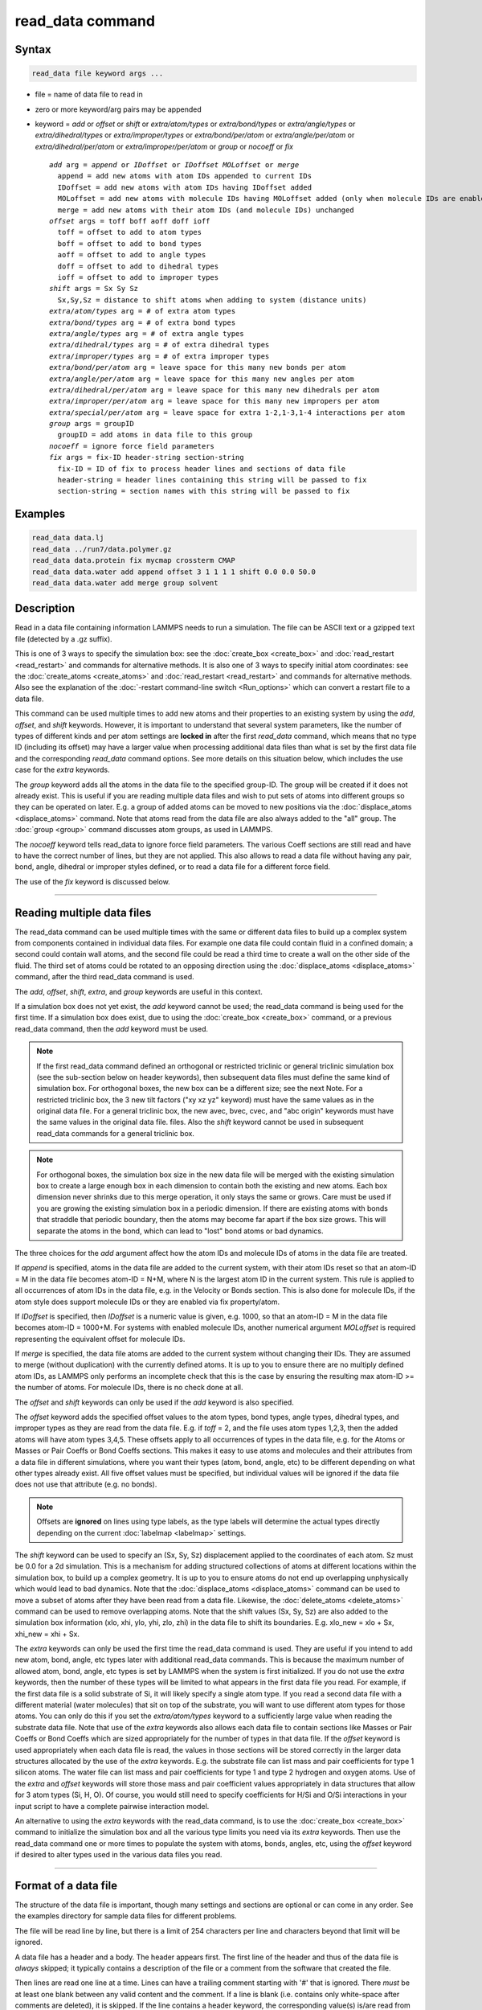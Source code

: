 .. index:: read_data

read_data command
=================

Syntax
""""""

.. code-block:: LAMMPS

   read_data file keyword args ...

* file = name of data file to read in
* zero or more keyword/arg pairs may be appended
* keyword = *add* or *offset* or *shift* or *extra/atom/types* or *extra/bond/types* or *extra/angle/types* or *extra/dihedral/types* or *extra/improper/types* or *extra/bond/per/atom* or *extra/angle/per/atom* or *extra/dihedral/per/atom* or *extra/improper/per/atom* or *group* or *nocoeff* or *fix*

  .. parsed-literal::

       *add* arg = *append* or *IDoffset* or *IDoffset MOLoffset* or *merge*
         append = add new atoms with atom IDs appended to current IDs
         IDoffset = add new atoms with atom IDs having IDoffset added
         MOLoffset = add new atoms with molecule IDs having MOLoffset added (only when molecule IDs are enabled)
         merge = add new atoms with their atom IDs (and molecule IDs) unchanged
       *offset* args = toff boff aoff doff ioff
         toff = offset to add to atom types
         boff = offset to add to bond types
         aoff = offset to add to angle types
         doff = offset to add to dihedral types
         ioff = offset to add to improper types
       *shift* args = Sx Sy Sz
         Sx,Sy,Sz = distance to shift atoms when adding to system (distance units)
       *extra/atom/types* arg = # of extra atom types
       *extra/bond/types* arg = # of extra bond types
       *extra/angle/types* arg = # of extra angle types
       *extra/dihedral/types* arg = # of extra dihedral types
       *extra/improper/types* arg = # of extra improper types
       *extra/bond/per/atom* arg = leave space for this many new bonds per atom
       *extra/angle/per/atom* arg = leave space for this many new angles per atom
       *extra/dihedral/per/atom* arg = leave space for this many new dihedrals per atom
       *extra/improper/per/atom* arg = leave space for this many new impropers per atom
       *extra/special/per/atom* arg = leave space for extra 1-2,1-3,1-4 interactions per atom
       *group* args = groupID
         groupID = add atoms in data file to this group
       *nocoeff* = ignore force field parameters
       *fix* args = fix-ID header-string section-string
         fix-ID = ID of fix to process header lines and sections of data file
         header-string = header lines containing this string will be passed to fix
         section-string = section names with this string will be passed to fix

Examples
""""""""

.. code-block:: LAMMPS

   read_data data.lj
   read_data ../run7/data.polymer.gz
   read_data data.protein fix mycmap crossterm CMAP
   read_data data.water add append offset 3 1 1 1 1 shift 0.0 0.0 50.0
   read_data data.water add merge group solvent

Description
"""""""""""

Read in a data file containing information LAMMPS needs to run a
simulation.  The file can be ASCII text or a gzipped text file
(detected by a .gz suffix).

This is one of 3 ways to specify the simulation box: see the
:doc:`create_box <create_box>` and :doc:`read_restart <read_restart>`
and commands for alternative methods.  It is also one of 3 ways to
specify initial atom coordinates: see the :doc:`create_atoms
<create_atoms>` and :doc:`read_restart <read_restart>` and commands
for alternative methods.  Also see the explanation of the
:doc:`-restart command-line switch <Run_options>` which can convert a
restart file to a data file.

This command can be used multiple times to add new atoms and their
properties to an existing system by using the *add*, *offset*, and
*shift* keywords.  However, it is important to understand that several
system parameters, like the number of types of different kinds and per
atom settings are **locked in** after the first *read_data* command,
which means that no type ID (including its offset) may have a larger
value when processing additional data files than what is set by the
first data file and the corresponding *read_data* command options.  See
more details on this situation below, which includes the use case for
the *extra* keywords.

The *group* keyword adds all the atoms in the data file to the
specified group-ID.  The group will be created if it does not already
exist.  This is useful if you are reading multiple data files and wish
to put sets of atoms into different groups so they can be operated on
later.  E.g. a group of added atoms can be moved to new positions via
the :doc:`displace_atoms <displace_atoms>` command.  Note that atoms
read from the data file are also always added to the "all" group.  The
:doc:`group <group>` command discusses atom groups, as used in LAMMPS.

The *nocoeff* keyword tells read_data to ignore force field parameters.
The various Coeff sections are still read and have to have the correct
number of lines, but they are not applied. This also allows to read a
data file without having any pair, bond, angle, dihedral or improper
styles defined, or to read a data file for a different force field.

The use of the *fix* keyword is discussed below.

----------

Reading multiple data files
"""""""""""""""""""""""""""

The read_data command can be used multiple times with the same or
different data files to build up a complex system from components
contained in individual data files.  For example one data file could
contain fluid in a confined domain; a second could contain wall atoms,
and the second file could be read a third time to create a wall on the
other side of the fluid.  The third set of atoms could be rotated to
an opposing direction using the :doc:`displace_atoms <displace_atoms>`
command, after the third read_data command is used.

The *add*, *offset*, *shift*, *extra*, and *group* keywords are
useful in this context.

If a simulation box does not yet exist, the *add* keyword cannot be
used; the read_data command is being used for the first time.  If a
simulation box does exist, due to using the :doc:`create_box
<create_box>` command, or a previous read_data command, then the *add*
keyword must be used.

.. note::

   If the first read_data command defined an orthogonal or restricted
   triclinic or general triclinic simulation box (see the sub-section
   below on header keywords), then subsequent data files must define
   the same kind of simulation box.  For orthogonal boxes, the new box
   can be a different size; see the next Note.  For a restricted
   triclinic box, the 3 new tilt factors ("xy xz yz" keyword) must
   have the same values as in the original data file.  For a general
   triclinic box, the new avec, bvec, cvec, and "abc origin" keywords
   must have the same values in the original data file.  files.  Also
   the *shift* keyword cannot be used in subsequent read_data commands
   for a general triclinic box.

.. note::

   For orthogonal boxes, the simulation box size in the new data file
   will be merged with the existing simulation box to create a large
   enough box in each dimension to contain both the existing and new
   atoms.  Each box dimension never shrinks due to this merge
   operation, it only stays the same or grows.  Care must be used if
   you are growing the existing simulation box in a periodic
   dimension.  If there are existing atoms with bonds that straddle
   that periodic boundary, then the atoms may become far apart if the
   box size grows.  This will separate the atoms in the bond, which
   can lead to "lost" bond atoms or bad dynamics.

   
The three choices for the *add* argument affect how the atom IDs and
molecule IDs of atoms in the data file are treated.

If *append* is specified, atoms in the data file are added to the
current system, with their atom IDs reset so that an atom-ID = M in
the data file becomes atom-ID = N+M, where N is the largest atom ID in
the current system.  This rule is applied to all occurrences of atom
IDs in the data file, e.g. in the Velocity or Bonds section. This is
also done for molecule IDs, if the atom style does support molecule
IDs or they are enabled via fix property/atom.

If *IDoffset* is specified, then *IDoffset* is a numeric value is
given, e.g. 1000, so that an atom-ID = M in the data file becomes
atom-ID = 1000+M. For systems with enabled molecule IDs, another
numerical argument *MOLoffset* is required representing the equivalent
offset for molecule IDs.

If *merge* is specified, the data file atoms are added to the current
system without changing their IDs.  They are assumed to merge (without
duplication) with the currently defined atoms.  It is up to you to
ensure there are no multiply defined atom IDs, as LAMMPS only performs
an incomplete check that this is the case by ensuring the resulting
max atom-ID >= the number of atoms. For molecule IDs, there is no
check done at all.

The *offset* and *shift* keywords can only be used if the *add*
keyword is also specified.

The *offset* keyword adds the specified offset values to the atom
types, bond types, angle types, dihedral types, and improper types as
they are read from the data file.  E.g. if *toff* = 2, and the file
uses atom types 1,2,3, then the added atoms will have atom types
3,4,5.  These offsets apply to all occurrences of types in the data
file, e.g. for the Atoms or Masses or Pair Coeffs or Bond Coeffs
sections.  This makes it easy to use atoms and molecules and their
attributes from a data file in different simulations, where you want
their types (atom, bond, angle, etc) to be different depending on what
other types already exist.  All five offset values must be specified,
but individual values will be ignored if the data file does not use
that attribute (e.g. no bonds).

.. note::

   Offsets are **ignored** on lines using type labels, as the type
   labels will determine the actual types directly depending on the
   current :doc:`labelmap <labelmap>` settings.

The *shift* keyword can be used to specify an (Sx, Sy, Sz)
displacement applied to the coordinates of each atom.  Sz must be 0.0
for a 2d simulation.  This is a mechanism for adding structured
collections of atoms at different locations within the simulation box,
to build up a complex geometry.  It is up to you to ensure atoms do
not end up overlapping unphysically which would lead to bad dynamics.
Note that the :doc:`displace_atoms <displace_atoms>` command can be used
to move a subset of atoms after they have been read from a data file.
Likewise, the :doc:`delete_atoms <delete_atoms>` command can be used to
remove overlapping atoms.  Note that the shift values (Sx, Sy, Sz) are
also added to the simulation box information (xlo, xhi, ylo, yhi, zlo,
zhi) in the data file to shift its boundaries.  E.g. xlo_new = xlo +
Sx, xhi_new = xhi + Sx.

The *extra* keywords can only be used the first time the read_data
command is used.  They are useful if you intend to add new atom, bond,
angle, etc types later with additional read_data commands.  This is
because the maximum number of allowed atom, bond, angle, etc types is
set by LAMMPS when the system is first initialized.  If you do not use
the *extra* keywords, then the number of these types will be limited
to what appears in the first data file you read.  For example, if the
first data file is a solid substrate of Si, it will likely specify a
single atom type.  If you read a second data file with a different
material (water molecules) that sit on top of the substrate, you will
want to use different atom types for those atoms.  You can only do
this if you set the *extra/atom/types* keyword to a sufficiently large
value when reading the substrate data file.  Note that use of the
*extra* keywords also allows each data file to contain sections like
Masses or Pair Coeffs or Bond Coeffs which are sized appropriately for
the number of types in that data file.  If the *offset* keyword is
used appropriately when each data file is read, the values in those
sections will be stored correctly in the larger data structures
allocated by the use of the *extra* keywords.  E.g. the substrate file
can list mass and pair coefficients for type 1 silicon atoms.  The
water file can list mass and pair coefficients for type 1 and type 2
hydrogen and oxygen atoms.  Use of the *extra* and *offset* keywords
will store those mass and pair coefficient values appropriately in
data structures that allow for 3 atom types (Si, H, O).  Of course,
you would still need to specify coefficients for H/Si and O/Si
interactions in your input script to have a complete pairwise
interaction model.

An alternative to using the *extra* keywords with the read_data
command, is to use the :doc:`create_box <create_box>` command to
initialize the simulation box and all the various type limits you need
via its *extra* keywords.  Then use the read_data command one or more
times to populate the system with atoms, bonds, angles, etc, using the
*offset* keyword if desired to alter types used in the various data
files you read.

----------

Format of a data file
"""""""""""""""""""""

The structure of the data file is important, though many settings and
sections are optional or can come in any order.  See the examples
directory for sample data files for different problems.

The file will be read line by line, but there is a limit of 254
characters per line and characters beyond that limit will be ignored.

A data file has a header and a body.  The header appears first.  The
first line of the header and thus of the data file is *always* skipped;
it typically contains a description of the file or a comment from the
software that created the file.

Then lines are read one line at a time.  Lines can have a trailing
comment starting with '#' that is ignored.  There *must* be at least one
blank between any valid content and the comment. If a line is blank
(i.e. contains only white-space after comments are deleted), it is
skipped.  If the line contains a header keyword, the corresponding
value(s) is/are read from the line.  A line that is *not* blank and does
*not* contain a header keyword begins the body of the file.

The body of the file contains zero or more sections.  The first line of
a section has only a keyword.  This line can have a trailing comment
starting with '#' that is either ignored or can be used to check for a
style match, as described below.  There must be a blank between the
keyword and any comment. The *next* line is *always* skipped.  The
remaining lines of the section contain values.  The number of lines
depends on the section keyword as described below.  Zero or more blank
lines can be used *between* sections.  Sections can appear in any order,
with a few exceptions as noted below.

The keyword *fix* can be used one or more times.  Each usage specifies
a fix that will be used to process a specific portion of the data
file.  Any header line containing *header-string* and any section that
is an exact match to *section-string* will be passed to the specified
fix.  See the :doc:`fix property/atom <fix_property_atom>` command for
an example of a fix that operates in this manner.  The doc page for
the fix defines the syntax of the header line(s) and section that it
reads from the data file.  Note that the *header-string* can be
specified as NULL, in which case no header lines are passed to the
fix.  This means the fix can infer the length of its Section from
standard header settings, such as the number of atoms.  Also the
*section-string* may be specified as NULL, and in that case the fix
ID is used as section name.

The formatting of individual lines in the data file (indentation,
spacing between words and numbers) is not important except that header
and section keywords (e.g. atoms, xlo xhi, Masses, Bond Coeffs) must
be capitalized as shown and cannot have extra white-space between
their words - e.g. two spaces or a tab between the 2 words in "xlo
xhi" or the 2 words in "Bond Coeffs", is not valid.

----------

Format of the header of a data file
"""""""""""""""""""""""""""""""""""

These are the recognized header keywords.  Header lines can come in
any order.  Each keyword takes a single value unless noted in this
list.  The value(s) are read from the beginning of the line.
Thus the keyword *atoms* should be in a line like "1000 atoms"; the
keyword *ylo yhi* should be in a line like "-10.0 10.0 ylo yhi"; the
keyword *xy xz yz* should be in a line like "0.0 5.0 6.0 xy xz yz".

All these settings have a default value of 0, except for the
simulation box size settings; their defaults are explained below.  A
keyword line need only appear if its value is different than the
default.

* *atoms* = # of atoms in system
* *bonds* = # of bonds in system
* *angles* = # of angles in system
* *dihedrals* = # of dihedrals in system
* *impropers* = # of impropers in system
* *atom types* = # of atom types in system
* *bond types* = # of bond types in system
* *angle types* = # of angle types in system
* *dihedral types* = # of dihedral types in system
* *improper types* = # of improper types in system
* *extra bond per atom* = leave space for this many new bonds per atom (deprecated, use extra/bond/per/atom keyword)
* *extra angle per atom* = leave space for this many new angles per atom (deprecated, use extra/angle/per/atom keyword)
* *extra dihedral per atom* = leave space for this many new dihedrals per atom (deprecated, use extra/dihedral/per/atom keyword)
* *extra improper per atom* = leave space for this many new impropers per atom (deprecated, use extra/improper/per/atom keyword)
* *extra special per atom* = leave space for this many new special bonds per atom (deprecated, use extra/special/per/atom keyword)
* *ellipsoids* = # of ellipsoids in system
* *lines* = # of line segments in system
* *triangles* = # of triangles in system
* *bodies* = # of bodies in system
* *xlo xhi* = simulation box boundaries in x dimension (2 values)
* *ylo yhi* = simulation box boundaries in y dimension (2 values)
* *zlo zhi* = simulation box boundaries in z dimension (2 values)
* *xy xz yz* = simulation box tilt factors for triclinic system (3 values)
* *avec* = first edge vector of a general triclinic simulation box (3 values)
* *bvec* = second edge vector of a general triclinic simulation box (3 values)
* *cvec* = third edge vector of a general triclinic simulation box (3 values)
* *abc origin* = origin of a general triclinic simulation box (3 values)

----------

Header specification of the simulation box size and shape
"""""""""""""""""""""""""""""""""""""""""""""""""""""""""

The last 8 keywords in the list of header keywords are for simulation
boxes of 3 kinds which LAMMPS supports:

* orthogonal box = faces are perpendicular to the xyz coordinate axes
* restricted triclinic box = a parallelepiped defined by 3 edge vectors oriented in a constrained manner
* general triclinic box = a parallelepiped defined by 3 arbitrary edge vectors

For restricted and general triclinic boxes, see the
:doc:`Howto_triclinic <Howto_triclinic>` doc page for a fuller
description than is given here.

The units of the values for all 8 keywords in in distance units; see
the :doc:`units <units>` command for details.

For all 3 kinds of simulation boxes, the system may be periodic or
non-periodic in any dimension; see the :doc:`boundary <boundary>`
command for details.

When the simulation box is created by the read_data command, it is
also partitioned into a regular 3d grid of subdomains, one per
processor, based on the number of processors being used and the
settings of the :doc:`processors <processors>` command.  For each kind
of simulation box the subdomains have the same shape as the simulation
box, i.e. smaller orthogonal bricks for orthogonal boxes, smaller
parallelepipeds for triclinic boxes.  The partitioning can later be
changed by the :doc:`balance <balance>` or :doc:`fix balance
<fix_balance>` commands.

For an orthogonal box, only the *xlo xhi*, *ylo yhi*, *zlo zhi*
keywords are used.  They define the extent of the simulation box in
each dimension.  The origin (lower left corner) of the orthogonal box
is at (xlo,ylo,zlo).  The default values for these 3 keywords are -0.5
and 0.5 for each lo/hi pair.  For a 2d simulation, the zlo and zhi
values must straddle zero.  The default zlo/zhi values do this, so
that keyword is not needed in 2d.

For a restricted triclinic box, the *xy xz yz* keyword is used in
addition to the *xlo xhi*, *ylo yhi*, *zlo zhi* keywords.  The three
*xy,xz,yz* values can be 0.0 or positive or negative, and are called
"tilt factors" because they are the amount of displacement applied to
edges of faces of an orthogonal box to transform it into a restricted
triclinic parallelepiped.

The :doc:`Howto_triclinic <Howto_triclinic>` doc page discusses the
tilt factors in detail and explains that the resulting edge vectors of
a restricted triclinic box are:

* **A** = (xhi-xlo,0,0)
* **B** = (xy,yhi-ylo,0)
* **C** = (xz,yz,zhi-zlo)

This restricted form of edge vectors requires that **A** be in the
direction of the x-axis, **B** be in the xy plane with its y-component
in the +y direction, and **C** have its z-component in the +z
direction.  The origin (lower left corner) of the restricted triclinic
box is at (xlo,ylo,zlo).

For a 2d simulation, the zlo and zhi values must straddle zero.  The
default zlo/zhi values do this, so that keyword is not needed in 2d.
The xz and yz values must also be zero in 2d.  The shape of the 2d
restricted triclinic simulation box is effectively a parallelogram.

.. note::

   When a restricted triclinic box is used, the simulation domain
   should normally be periodic in any dimensions that tilt is applied
   to, which is given by the second dimension of the tilt factor
   (e.g. y for xy tilt).  This is so that pairs of atoms interacting
   across that boundary will have one of them shifted by the tilt
   factor.  Periodicity is set by the :doc:`boundary <boundary>`
   command which also describes the shifting by the tilt factor.  For
   example, if the xy tilt factor is non-zero, then the y dimension
   should be periodic.  Similarly, the z dimension should be periodic
   if xz or yz is non-zero.  LAMMPS does not require this periodicity,
   but you may lose atoms if this is not the case.

.. note::

   Normally, the specified tilt factors (xy,xz,yz) should not skew the
   simulation box by more than half the distance of the corresponding
   parallel box length for computational efficiency.  For example, if
   :math:`x_\text{lo} = 2` and :math:`x_\text{hi} = 12`, then the
   :math:`x` box length is 10 and the :math:`xy` tilt factor should be
   between :math:`-5` and :math:`5`.  LAMMPS will issue a warning if
   this is not the case.  See the last sub-section of the
   :doc:`Howto_triclinic <Howto_triclinic>` doc page for more details.

.. note::

   If a simulation box is initially orthogonal, but will tilt during a
   simulation, e.g. via the :doc:`fix deform <fix_deform>` command,
   then the box should be defined as restricted triclinic with all 3
   tilt factors = 0.0.  Alternatively, the :doc:`change box
   <change_box>` command can be used to convert an orthogonal box to a
   restricted triclinic box.

For a general triclinic box, the *avec*, *bvec*, *cvec*, and *abc
origin* keywords are used.  The *xlo xhi*, *ylo yhi*, *zlo zhi*, and
*xy xz yz* keywords are not used.  The first 3 keywords define the 3
edge vectors **A**, **B**, **C** of a general triclinic box.  They can
be arbitrary vectors so long as they are distinct, non-zero, and not
co-planar.  They must also define a right-handed system such that
(**A** x **B**) points in the direction of **C**.  Note that a
left-handed system can be converted to a right-handed system by simply
swapping the order of any pair of the **A**, **B**, **C** vectors.
The origin of the box (origin of the 3 edge vectors) is set by the
*abc origin* keyword.

The default values for these 4 keywords are as follows:

* avec = (1,0,0)
* bvec = (0,1,0)
* cvec = (0,0,1)
* abc origin = (0,0,0) for 3d, (0,0,-0.5) for 2d

For 2d simulations, *cvec* = (0,0,1) is required, and the 3rd value of
*abc origin* must be -0.5.  These are the default values, so the
*cvec* keyword is not needed in 2d.

.. note::

   LAMMPS allows specification of general triclinic simulation boxes
   as a convenience for users who may be converting data from
   solid-state crystallograhic representations or from DFT codes for
   input to LAMMPS.  However, as explained on the
   :doc:`Howto_triclinic <Howto_triclinic>` doc page, internally,
   LAMMPS only uses restricted triclinic simulation boxes.  This means
   the box and per-atom information (e.g. coordinates, velocities) in
   the data file are converted (rotated) from general to restricted
   triclinic form when the file is read.  Other sections of the data
   file must also list their per-atom data appropriately if vector
   quantities are specified. This requirement is explained below for
   the relevant sections.  The :doc:`Howto_triclinic
   <Howto_triclinic>` doc page also discusses other LAMMPS commands
   which can input/output general triclinic representations of the
   simulation box and per-atom data.

The following explanations apply to all 3 kinds of simulation boxes:
orthogonal, restricted triclinic, and general triclinic.

If the system is periodic (in a dimension), then atom coordinates can
be outside the bounds (in that dimension); they will be remapped (in a
periodic sense) back inside the box.  For triclinic boxes, periodicity
in x,y,z refers to the faces of the parallelepided defined by the
**A**,**B**,**C** edge vectors of the simuation box.  See the
:doc:`boundary <boundary>` command doc page for a fuller discussion.
     
Note that if the *add* option is being used to add atoms to a
simulation box that already exists, this periodic remapping will be
performed using simulation box bounds that are the union of the
existing box and the box boundaries in the new data file.

If the system is non-periodic (in a dimension), then an image flag for
that direction has no meaning, since there cannot be periodic images
without periodicity and the data file is therefore - technically speaking
- invalid.  This situation would happen when a data file was written
with periodic boundaries and then read back for non-periodic boundaries.
Accepting a non-zero image flag can lead to unexpected results for any
operations and computations in LAMMPS that internally use unwrapped
coordinates (for example computing the center of mass of a group of
atoms). Thus all non-zero image flags for non-periodic dimensions will
be be reset to zero on reading the data file and LAMMPS will print a
warning message, if that happens.  This is equivalent to wrapping atoms
individually back into the principal unit cell in that direction.  This
operation is equivalent to the behavior of the :doc:`change_box command
<change_box>` when used to change periodicity.

If those atoms with non-zero image flags are involved in bonded
interactions, this reset can lead to undesired changes, when the image
flag values differ between the atoms, i.e. the bonded interaction
straddles domain boundaries.  For example a bond can become stretched
across the unit cell if one of its atoms is wrapped to one side of the
cell and the second atom to the other. In those cases the data file
needs to be pre-processed externally to become valid again.  This can be
done by first unwrapping coordinates and then wrapping entire molecules
instead of individual atoms back into the principal simulation cell and
finally expanding the cell dimensions in the non-periodic direction as
needed, so that the image flag would be zero.

.. note::

   If the system is non-periodic (in a dimension), then all atoms in
   the data file must have coordinates (in that dimension) that are
   "greater than or equal to" the lo value and "less than or equal to"
   the hi value.  If the non-periodic dimension is of style "fixed"
   (see the :doc:`boundary <boundary>` command), then the atom coords
   must be strictly "less than" the hi value, due to the way LAMMPS
   assign atoms to processors.  Note that you should not make the
   lo/hi values radically smaller/larger than the extent of the atoms.
   For example, if atoms extend from 0 to 50, you should not specify
   the box bounds as -10000 and 10000 unless you also use the
   :doc:`processors command <processors>`.  This is because LAMMPS
   uses the specified box size to layout the 3d grid of processors.  A
   huge (mostly empty) box will be sub-optimal for performance when
   using "fixed" boundary conditions (see the :doc:`boundary
   <boundary>` command).  When using "shrink-wrap" boundary conditions
   (see the :doc:`boundary <boundary>` command), a huge (mostly empty)
   box may cause a parallel simulation to lose atoms when LAMMPS
   shrink-wraps the box around the atoms.  The read_data command will
   generate an error in this case.

----------

Meaning of other header keywords
""""""""""""""""""""""""""""""""

The "extra bond per atom" setting (angle, dihedral, improper) is only
needed if new bonds (angles, dihedrals, impropers) will be added to
the system when a simulation runs, e.g. by using the :doc:`fix
bond/create <fix_bond_create>` command. Using this header flag is
deprecated; please use the *extra/bond/per/atom* keyword (and
correspondingly for angles, dihedrals and impropers) in the read_data
command instead. Either will pre-allocate space in LAMMPS data
structures for storing the new bonds (angles, dihedrals, impropers).

The "extra special per atom" setting is typically only needed if new
bonds/angles/etc will be added to the system, e.g. by using the
:doc:`fix bond/create <fix_bond_create>` command.  Or if entire new
molecules will be added to the system, e.g. by using the :doc:`fix
deposit <fix_deposit>` or :doc:`fix pour <fix_pour>` commands, which
will have more special 1-2,1-3,1-4 neighbors than any other molecules
defined in the data file.  Using this header flag is deprecated;
please use the *extra/special/per/atom* keyword instead.  Using this
setting will pre-allocate space in the LAMMPS data structures for
storing these neighbors.  See the :doc:`special_bonds <special_bonds>`
and :doc:`molecule <molecule>` doc pages for more discussion of
1-2,1-3,1-4 neighbors.

.. note::

   All of the "extra" settings are only applied in the first data file
   read and when no simulation box has yet been created; as soon as
   the simulation box is created (and read_data implies that), these
   settings are *locked* and cannot be changed anymore. Please see the
   description of the *add* keyword above for reading multiple data
   files.  If they appear in later data files, they are ignored.

The "ellipsoids" and "lines" and "triangles" and "bodies" settings are
only used with :doc:`atom_style ellipsoid or line or tri or body
<atom_style>` and specify how many of the atoms are finite-size
ellipsoids or lines or triangles or bodies; the remainder are point
particles.  See the discussion of ellipsoidflag and the *Ellipsoids*
section below.  See the discussion of lineflag and the *Lines* section
below.  See the discussion of triangleflag and the *Triangles* section
below.  See the discussion of bodyflag and the *Bodies* section below.

.. note::

   For :doc:`atom_style template <atom_style>`, the molecular topology
   (bonds,angles,etc) is contained in the molecule templates read-in
   by the :doc:`molecule <molecule>` command.  This means you cannot
   set the *bonds*, *angles*, etc header keywords in the data file,
   nor can you define *Bonds*, *Angles*, etc sections as discussed
   below.  You can set the *bond types*, *angle types*, etc header
   keywords, though it is not necessary.  If specified, they must
   match the maximum values defined in any of the template molecules.

----------

Format of the body of a data file
"""""""""""""""""""""""""""""""""

These are the section keywords for the body of the file.

* *Atoms, Velocities, Masses, Ellipsoids, Lines, Triangles, Bodies* = atom-property sections
* *Bonds, Angles, Dihedrals, Impropers* = molecular topology sections
* *Atom Type Labels, Bond Type Labels, Angle Type Labels, Dihedral Type Labels, Improper Type Labels* = type label maps
* *Pair Coeffs, PairIJ Coeffs, Bond Coeffs, Angle Coeffs, Dihedral Coeffs,    Improper Coeffs* = force field sections
* *BondBond Coeffs, BondAngle Coeffs, MiddleBondTorsion Coeffs,    EndBondTorsion Coeffs, AngleTorsion Coeffs, AngleAngleTorsion Coeffs,    BondBond13 Coeffs, AngleAngle Coeffs* = class 2 force field sections

These keywords will check an appended comment for a match with the
currently defined style:

* *Atoms, Pair Coeffs, PairIJ Coeffs, Bond Coeffs, Angle Coeffs, Dihedral Coeffs, Improper Coeffs*

For example, these lines:

.. parsed-literal::

   Atoms # sphere
   Pair Coeffs # lj/cut

will check if the currently-defined :doc:`atom_style <atom_style>` is
*sphere*, and the current :doc:`pair_style <pair_style>` is *lj/cut*\ .
If not, LAMMPS will issue a warning to indicate that the data file
section likely does not contain the correct number or type of
parameters expected for the currently-defined style.

Each section is listed below in alphabetic order.  The format of each
section is described including the number of lines it must contain and
rules (if any) for where it can appear in the data file.

Any individual line in the various sections can have a trailing
comment starting with "#" for annotation purposes. There must be at least
one blank between valid content and the comment. E.g. in the
Atoms section:

.. parsed-literal::

   10 1 17 -1.0 10.0 5.0 6.0   # salt ion

----------

*Angle Coeffs* section:

* one line per angle type
* line syntax: ID coeffs

  .. parsed-literal::

       ID = angle type (1-N)
       coeffs = list of coeffs

* example:

  .. parsed-literal::

       6 70 108.5 0 0

The number and meaning of the coefficients are specific to the defined
angle style.  See the :doc:`angle_style <angle_style>` and
:doc:`angle_coeff <angle_coeff>` commands for details.  Coefficients can
also be set via the :doc:`angle_coeff <angle_coeff>` command in the
input script.

----------

*Angle Type Labels* section:

* one line per angle type
* line syntax: ID label

  .. parsed-literal::

       ID = angle type (1-N)
       label = alphanumeric type label

Define alphanumeric type labels for each numeric angle type.  These
can be used in the Angles section in place of a numeric type, but only
if the this section appears before the Angles section.

See the :doc:`Howto type labels <Howto_type_labels>` doc page for the
allowed syntax of type labels and a general discussion of how type
labels can be used.

----------

*AngleAngle Coeffs* section:

* one line per improper type
* line syntax: ID coeffs

  .. parsed-literal::

       ID = improper type (1-N)
       coeffs = list of coeffs (see :doc:`improper_coeff <improper_coeff>`)

----------

*AngleAngleTorsion Coeffs* section:

* one line per dihedral type
* line syntax: ID coeffs

  .. parsed-literal::

       ID = dihedral type (1-N)
       coeffs = list of coeffs (see :doc:`dihedral_coeff <dihedral_coeff>`)

----------

*Angles* section:

* one line per angle
* line syntax: ID type atom1 atom2 atom3

  .. parsed-literal::

       ID = number of angle (1-Nangles)
       type = angle type (1-Nangletype, or type label)
       atom1,atom2,atom3 = IDs of 1st,2nd,3rd atom in angle

example:

  .. parsed-literal::

       2 2 17 29 430

The 3 atoms are ordered linearly within the angle.  Thus the central
atom (around which the angle is computed) is the atom2 in the list.
E.g. H,O,H for a water molecule.  The *Angles* section must appear
after the *Atoms* section.

All values in this section must be integers (1, not 1.0).  However,
the type can be a numeric value or an alphanumeric label.  The latter
is only allowed if the type label has been defined by the
:doc:`labelmap <labelmap>` command or an Angle Type Labels section
earlier in the data file.  See the :doc:`Howto type labels
<Howto_type_labels>` doc page for the allowed syntax of type labels
and a general discussion of how type labels can be used.

----------

*AngleTorsion Coeffs* section:

* one line per dihedral type
* line syntax: ID coeffs

  .. parsed-literal::

       ID = dihedral type (1-N)
       coeffs = list of coeffs (see :doc:`dihedral_coeff <dihedral_coeff>`)

----------

*Atom Type Labels* section:

* one line per atom type
* line syntax: ID label

  .. parsed-literal::

       ID = numeric atom type (1-N)
       label = alphanumeric type label

Define alphanumeric type labels for each numeric atom type.  These
can be used in the Atoms section in place of a numeric type, but only
if the Atom Type Labels section appears before the Atoms section.

See the :doc:`Howto type labels <Howto_type_labels>` doc page for the
allowed syntax of type labels and a general discussion of how type
labels can be used.

----------

*Atoms* section:

* one line per atom
* line syntax: depends on atom style

An *Atoms* section must appear in the data file if natoms > 0 in the
header section.  The atoms can be listed in any order.  These are the
line formats for each :doc:`atom style <atom_style>` in LAMMPS.  As
discussed below, each line can optionally have 3 flags (nx,ny,nz)
appended to it, which indicate which image of a periodic simulation
box the atom is in.  These may be important to include for some kinds
of analysis.

.. note::

   For orthogonal and restricted and general triclinic simulation
   boxes, the atom coordinates (x,y,z) listed in this section should
   be inside the corresponding simulation box.  For restricted
   triclinic boxes that means the parallelepiped defined by the *xlo
   xhi*, *ylo yhi*, *zlo zhi*, and *xy xz yz*, keywords.  For general
   triclinic boxes that means the parallelepiped defined by the 3 edge
   vectors and origin specified by the *avec*, *bvec*, *cvec*, and
   *abc origin* header keywords.  See the discussion in the header
   section above about how atom coordinates outside the simulation box
   are (or are not) remapped to be inside the box.

.. list-table::

   * - angle
     - atom-ID molecule-ID atom-type x y z
   * - atomic
     - atom-ID atom-type x y z
   * - body
     - atom-ID atom-type bodyflag mass x y z
   * - bond
     - atom-ID molecule-ID atom-type x y z
   * - bpm/sphere
     - atom-ID molecule-ID atom-type diameter density x y z
   * - charge
     - atom-ID atom-type q x y z
   * - dielectric
     - atom-ID atom-type q x y z normx normy normz area ed em epsilon curvature
   * - dipole
     - atom-ID atom-type q x y z mux muy muz
   * - dpd
     - atom-ID atom-type theta x y z
   * - edpd
     - atom-ID atom-type edpd_temp edpd_cv x y z
   * - electron
     - atom-ID atom-type q espin eradius x y z
   * - ellipsoid
     - atom-ID atom-type ellipsoidflag density x y z
   * - full
     - atom-ID molecule-ID atom-type q x y z
   * - line
     - atom-ID molecule-ID atom-type lineflag density x y z
   * - mdpd
     - atom-ID atom-type rho x y z
   * - molecular
     - atom-ID molecule-ID atom-type x y z
   * - peri
     - atom-ID atom-type volume density x y z
   * - smd
     - atom-ID atom-type molecule volume mass kradius cradius x0 y0 z0 x y z
   * - sph
     - atom-ID atom-type rho esph cv x y z
   * - sphere
     - atom-ID atom-type diameter density x y z
   * - spin
     - atom-ID atom-type x y z spx spy spz sp
   * - tdpd
     - atom-ID atom-type x y z cc1 cc2 ... ccNspecies
   * - template
     - atom-ID atom-type molecule-ID template-index template-atom x y z
   * - tri
     - atom-ID molecule-ID atom-type triangleflag density x y z
   * - wavepacket
     - atom-ID atom-type charge espin eradius etag cs_re cs_im x y z
   * - hybrid
     - atom-ID atom-type x y z sub-style1 sub-style2 ...

The per-atom values have these meanings and units, listed alphabetically:

* atom-ID = integer ID of atom
* atom-type = type of atom (1-Ntype, or type label)
* bodyflag = 1 for body particles, 0 for point particles
* ccN = chemical concentration for tDPD particles for each species (mole/volume units)
* cradius = contact radius for SMD particles (distance units)
* cs_re,cs_im = real/imaginary parts of wave packet coefficients
* cv = heat capacity (need units) for SPH particles
* density = density of particle (mass/distance\^3 or mass/distance\^2 or mass/distance units, depending on dimensionality of particle)
* diameter = diameter of spherical atom (distance units)
* edpd_temp = temperature for eDPD particles (temperature units)
* edpd_cv = volumetric heat capacity for eDPD particles (energy/temperature/volume units)
* ellipsoidflag = 1 for ellipsoidal particles, 0 for point particles
* eradius = electron radius (or fixed-core radius)
* esph = energy (need units) for SPH particles
* espin = electron spin (+1/-1), 0 = nuclei, 2 = fixed-core, 3 = pseudo-cores (i.e. ECP)
* etag = integer ID of electron that each wave packet belongs to
* kradius = kernel radius for SMD particles (distance units)
* lineflag = 1 for line segment particles, 0 for point or spherical particles
* mass = mass of particle (mass units)
* molecule-ID = integer ID of molecule the atom belongs to
* mux,muy,muz = components of dipole moment of atom (dipole units) (see general triclinic note below)
* normx,normy,normz = components of dielectric dipole moment of atom (dipole
  units) (see general triclinic note below)
* q = charge on atom (charge units)
* rho = density (need units) for SPH particles
* sp = magnitude of magnetic spin of atom (Bohr magnetons)
* spx,spy,spz = components of magnetic spin of atom (unit vector) (see general triclinic note below)
* template-atom = which atom within a template molecule the atom is
* template-index = which molecule within the molecule template the atom is part of
* theta = internal temperature of a DPD particle
* triangleflag = 1 for triangular particles, 0 for point or spherical particles
* volume = volume of Peridynamic particle (distance\^3 units)
* x,y,z = coordinates of atom (distance units)
* x0,y0,z0 = original (strain-free) coordinates of atom (distance
  units) (see general triclinic note below)

The units for these quantities depend on the unit style; see the
:doc:`units <units>` command for details.

For 2d simulations, the atom coordinate z must be specified as 0.0.
If the data file is created by another program, then z values for a 2d
simulation can be within epsilon of 0.0, and LAMMPS will force them to
zero.

.. note::

   If the data file defines a general triclinic box, then the
   following per-atom values in the list above are per-atom vectors
   which imply an orientation: (mux,muy,muz), (normx,normy,normz),
   (spx,spy,spz).  This means they should be specified consistent with
   the general triclinic box and its orientation relative to the
   standard x,y,z coordinate axes.  For example a dipole moment vector
   which will be in the +x direction once LAMMPS converts from a
   general to restricted triclinic box, should be specified in the
   data file in the direction of the **A** edge vector.  Likewise the
   (x0,y0,z0) per-atom strain-free coordinates should be inside the
   general triclinic simulation box as explained in the note above.
   See the :doc:`Howto triclinic <Howto_triclininc>` doc page for more
   details.

The atom-ID is used to identify the atom throughout the simulation and
in dump files.  Normally, it is a unique value from 1 to Natoms for
each atom.  Unique values larger than Natoms can be used, but they
will cause extra memory to be allocated on each processor, if an atom
map array is used, but not if an atom map hash is used; see the
:doc:`atom_modify <atom_modify>` command for details.  If an atom map is
not used (e.g. an atomic system with no bonds), and you don't care if
unique atom IDs appear in dump files, then the atom-IDs can all be set
to 0.

The atom-type can be a numeric value or an alphanumeric label.  The
latter is only allowed if the type label has been defined by the
:doc:`labelmap <labelmap>` command or an Atom Type Labels section
earlier in the data file.  See the :doc:`Howto type labels
<Howto_type_labels>` doc page for the allowed syntax of type labels
and a general discussion of how type labels can be used.

The molecule ID is a second identifier attached to an atom.  Normally, it
is a number from 1 to N, identifying which molecule the atom belongs
to.  It can be 0 if it is a non-bonded atom or if you don't care to
keep track of molecule assignments.

The diameter specifies the size of a finite-size spherical particle.
It can be set to 0.0, which means that atom is a point particle.

The ellipsoidflag, lineflag, triangleflag, and bodyflag determine
whether the particle is a finite-size ellipsoid or line or triangle or
body of finite size, or whether the particle is a point particle.
Additional attributes must be defined for each ellipsoid, line,
triangle, or body in the corresponding *Ellipsoids*, *Lines*,
*Triangles*, or *Bodies* section.

The *template-index* and *template-atom* are only defined used by
:doc:`atom_style template <atom_style>`.  In this case the
:doc:`molecule <molecule>` command is used to define a molecule template
which contains one or more molecules (as separate files).  If an atom
belongs to one of those molecules, its *template-index* and *template-atom*
are both set to positive integers; if not the values are both 0.  The
*template-index* is which molecule (1 to Nmols) the atom belongs to.
The *template-atom* is which atom (1 to Natoms) within the molecule
the atom is.

Some pair styles and fixes and computes that operate on finite-size
particles allow for a mixture of finite-size and point particles.  See
the doc pages of individual commands for details.

For finite-size particles, the density is used in conjunction with the
particle volume to set the mass of each particle as mass = density \*
volume.  In this context, volume can be a 3d quantity (for spheres or
ellipsoids), a 2d quantity (for triangles), or a 1d quantity (for line
segments).  If the volume is 0.0, meaning a point particle, then the
density value is used as the mass.  One exception is for the body atom
style, in which case the mass of each particle (body or point
particle) is specified explicitly.  This is because the volume of the
body is unknown.

Note that for 2d simulations of spheres, this command will treat them
as spheres when converting density to mass.  However, they can also be
modeled as 2d discs (circles) if the :doc:`set density/disc <set>`
command is used to reset their mass after the read_data command is
used.  A *disc* keyword can also be used with time integration fixes,
such as :doc:`fix nve/sphere <fix_nve_sphere>` and :doc:`fix
nvt/sphere <fix_nve_sphere>` to time integrate their motion as 2d
discs (not 3d spheres), by changing their moment of inertia.

For atom\_style hybrid, following the 5 initial values
(ID,type,x,y,z), specific values for each sub-style must be listed.
The order of the sub-styles is the same as they were listed in the
:doc:`atom_style <atom_style>` command.  The specific values for each
sub-style are those that are not the 5 standard ones (ID,type,x,y,z).
For example, for the "charge" sub-style, a "q" value would appear.
For the "full" sub-style, a "molecule-ID" and "q" would appear.  These
are listed in the same order they appear as listed above.  Thus if

.. parsed-literal::

   atom_style hybrid charge sphere

were used in the input script, each atom line would have these fields:

.. parsed-literal::

   atom-ID atom-type x y z q diameter density

Note that if a non-standard value is defined by multiple sub-styles,
it only appears once in the atom line.  E.g. the atom line for
atom_style hybrid dipole full would list "q" only once, with the
dipole sub-style fields; "q" does not appear with the full sub-style
fields.

.. parsed-literal::

   atom-ID atom-type x y z q mux muy myz molecule-ID

Atom lines specify the (x,y,z) coordinates of atoms.  These can be
inside or outside the simulation box.  When the data file is read,
LAMMPS wraps coordinates outside the box back into the box for
dimensions that are periodic.  As discussed above, if an atom is
outside the box in a non-periodic dimension, it will be lost.

LAMMPS always stores atom coordinates as values which are inside the
simulation box.  It also stores 3 flags which indicate which image of
the simulation box (in each dimension) the atom would be in if its
coordinates were unwrapped across periodic boundaries.  An image flag
of 0 means the atom is still inside the box when unwrapped.  A value
of 2 means add 2 box lengths to get the unwrapped coordinate.  A value
of -1 means subtract 1 box length to get the unwrapped coordinate.
LAMMPS updates these flags as atoms cross periodic boundaries during
the simulation.  The :doc:`dump <dump>` command can output atom
coordinates in wrapped or unwrapped form, as well as the 3 image
flags.

In the data file, atom lines (all lines or none of them) can
optionally list 3 trailing integer values (nx,ny,nz), which are used
to initialize the atom's image flags.  If nx,ny,nz values are not
listed in the data file, LAMMPS initializes them to 0.  Note that the
image flags are immediately updated if an atom's coordinates need to
wrapped back into the simulation box.

It is only important to set image flags correctly in a data file if a
simulation model relies on unwrapped coordinates for some calculation;
otherwise they can be left unspecified.  Examples of LAMMPS commands
that use unwrapped coordinates internally are as follows:

* Atoms in a rigid body (see :doc:`fix rigid <fix_rigid>`, :doc:`fix rigid/small <fix_rigid>`) must have consistent image flags, so that
  when the atoms are unwrapped, they are near each other, i.e. as a
  single body.
* If the :doc:`replicate <replicate>` command is used to generate a larger
  system, image flags must be consistent for bonded atoms when the bond
  crosses a periodic boundary.  I.e. the values of the image flags
  should be different by 1 (in the appropriate dimension) for the two
  atoms in such a bond.
* If you plan to :doc:`dump <dump>` image flags and perform post-analysis
  that will unwrap atom coordinates, it may be important that a
  continued run (restarted from a data file) begins with image flags
  that are consistent with the previous run.

.. note::

   If your system is an infinite periodic crystal with bonds then
   it is impossible to have fully consistent image flags.  This is because
   some bonds will cross periodic boundaries and connect two atoms with the
   same image flag.

Atom velocities and other atom quantities not defined above are set to
0.0 when the *Atoms* section is read.  Velocities can be set later by
a *Velocities* section in the data file or by a :doc:`velocity
<velocity>` or :doc:`set <set>` command in the input script.

----------

*Bodies* section:

* one or more lines per body
* first line syntax: atom-ID Ninteger Ndouble

  .. parsed-literal::

       Ninteger = # of integer quantities for this particle
       Ndouble = # of floating-point quantities for this particle

* 0 or more integer lines with total of Ninteger values
* 0 or more double lines with total of Ndouble values
* example:

  .. parsed-literal::

       12 3 6
       2 3 2
       1.0 2.0 3.0 1.0 2.0 4.0

* example:

  .. parsed-literal::

       12 0 14
       1.0 2.0 3.0 1.0 2.0 4.0 1.0
       2.0 3.0 1.0 2.0 4.0 4.0 2.0

The *Bodies* section must appear if :doc:`atom_style body <atom_style>`
is used and any atoms listed in the *Atoms* section have a bodyflag =
1.  The number of bodies should be specified in the header section via
the "bodies" keyword.

Each body can have a variable number of integer and/or floating-point
values.  The number and meaning of the values is defined by the body
style, as described in the :doc:`Howto body <Howto_body>` doc page.
The body style is given as an argument to the :doc:`atom_style body
<atom_style>` command.

The Ninteger and Ndouble values determine how many integer and
floating-point values are specified for this particle.  Ninteger and
Ndouble can be as large as needed and can be different for every body.
Integer values are then listed next on subsequent lines.  Lines are
read one at a time until Ninteger values are read.  Floating-point
values follow on subsequent lines, Again lines are read one at a time
until Ndouble values are read.  Note that if there are no values of a
particular type, no lines appear for that type.

The *Bodies* section must appear after the *Atoms* section.

----------

*Bond Coeffs* section:

* one line per bond type
* line syntax: ID coeffs

  .. parsed-literal::

       ID = bond type (1-N)
       coeffs = list of coeffs

* example:

  .. parsed-literal::

       4 250 1.49

The number and meaning of the coefficients are specific to the defined
bond style.  See the :doc:`bond_style <bond_style>` and
:doc:`bond_coeff <bond_coeff>` commands for details.  Coefficients can
also be set via the :doc:`bond_coeff <bond_coeff>` command in the input
script.

----------

*Bond Type Labels* section:

* one line per bond type
* line syntax: ID label

  .. parsed-literal::

       ID = bond type (1-N)
       label = alphanumeric type label

Define alphanumeric type labels for each numeric bond type.  These can
be used in the Bonds section in place of a numeric type, but only if
the this section appears before the Angles section.

See the :doc:`Howto type labels <Howto_type_labels>` doc page for the
allowed syntax of type labels and a general discussion of how type
labels can be used.

----------

*BondAngle Coeffs* section:

* one line per angle type
* line syntax: ID coeffs

  .. parsed-literal::

       ID = angle type (1-N)
       coeffs = list of coeffs (see class 2 section of :doc:`angle_coeff <angle_coeff>`)

----------

*BondBond Coeffs* section:

* one line per angle type
* line syntax: ID coeffs

  .. parsed-literal::

       ID = angle type (1-N)
       coeffs = list of coeffs (see class 2 section of :doc:`angle_coeff <angle_coeff>`)

----------

*BondBond13 Coeffs* section:

* one line per dihedral type
* line syntax: ID coeffs

  .. parsed-literal::

       ID = dihedral type (1-N)
       coeffs = list of coeffs (see class 2 section of :doc:`dihedral_coeff <dihedral_coeff>`)

----------

*Bonds* section:

* one line per bond
* line syntax: ID type atom1 atom2

  .. parsed-literal::

       ID = bond number (1-Nbonds)
       type = bond type (1-Nbondtype, or type label)
       atom1,atom2 = IDs of 1st,2nd atom in bond

* example:

  .. parsed-literal::

       12 3 17 29

The *Bonds* section must appear after the *Atoms* section.

All values in this section must be integers (1, not 1.0).  However,
the type can be a numeric value or an alphanumeric label.  The latter
is only allowed if the type label has been defined by the
:doc:`labelmap <labelmap>` command or a Bond Type Labels section
earlier in the data file.  See the :doc:`Howto type labels
<Howto_type_labels>` doc page for the allowed syntax of type labels
and a general discussion of how type labels can be used.

----------

*Dihedral Coeffs* section:

* one line per dihedral type
* line syntax: ID coeffs

  .. parsed-literal::

       ID = dihedral type (1-N)
       coeffs = list of coeffs

* example:

  .. parsed-literal::

       3 0.6 1 0 1

The number and meaning of the coefficients are specific to the defined
dihedral style.  See the :doc:`dihedral_style <dihedral_style>` and
:doc:`dihedral_coeff <dihedral_coeff>` commands for details.
Coefficients can also be set via the
:doc:`dihedral_coeff <dihedral_coeff>` command in the input script.

----------

*Dihedral Type Labels* section:

* one line per dihedral type
* line syntax: ID label

  .. parsed-literal::

       ID = dihedral type (1-N)
       label = alphanumeric type label

Define alphanumeric type labels for each numeric dihedral type.  These
can be used in the Dihedrals section in place of a numeric type, but
only if the this section appears before the Dihedrals section.

See the :doc:`Howto type labels <Howto_type_labels>` doc page for the
allowed syntax of type labels and a general discussion of how type
labels can be used.

----------

*Dihedrals* section:

* one line per dihedral
* line syntax: ID type atom1 atom2 atom3 atom4

  .. parsed-literal::

       ID = number of dihedral (1-Ndihedrals)
       type = dihedral type (1-Ndihedraltype, or type label)
       atom1,atom2,atom3,atom4 = IDs of 1st,2nd,3rd,4th atom in dihedral

* example:

  .. parsed-literal::

       12 4 17 29 30 21

The 4 atoms are ordered linearly within the dihedral.  The *Dihedrals*
section must appear after the *Atoms* section.

All values in this section must be integers (1, not 1.0).  However,
the type can be a numeric value or an alphanumeric label.  The latter
is only allowed if the type label has been defined by the
:doc:`labelmap <labelmap>` command or a Dihedral Type Labels section
earlier in the data file.  See the :doc:`Howto type labels
<Howto_type_labels>` doc page for the allowed syntax of type labels
and a general discussion of how type labels can be used.

----------

*Ellipsoids* section:

* one line per ellipsoid
* line syntax: atom-ID shapex shapey shapez quatw quati quatj quatk

  .. parsed-literal::

       atom-ID = ID of atom which is an ellipsoid
       shapex,shapey,shapez = 3 diameters of ellipsoid (distance units)
       quatw,quati,quatj,quatk = quaternion components for orientation of atom

* example:

  .. parsed-literal::

       12 1 2 1 1 0 0 0

The *Ellipsoids* section must appear if :doc:`atom_style ellipsoid
<atom_style>` is used and any atoms are listed in the *Atoms* section
with an ellipsoidflag = 1.  The number of ellipsoids should be
specified in the header section via the "ellipsoids" keyword.

The 3 shape values specify the 3 diameters or aspect ratios of a
finite-size ellipsoidal particle, when it is oriented along the 3
coordinate axes.  They must all be non-zero values.

The values *quatw*, *quati*, *quatj*, and *quatk* set the orientation
of the atom as a quaternion (4-vector).  Note that the shape
attributes specify the aspect ratios of an ellipsoidal particle, which
is oriented by default with its x-axis along the simulation box's
x-axis, and similarly for y and z.  If this body is rotated (via the
right-hand rule) by an angle theta around a unit vector (a,b,c), then
the quaternion that represents its new orientation is given by
(cos(theta/2), a\*sin(theta/2), b\*sin(theta/2), c\*sin(theta/2)).  These
4 components are quatw, quati, quatj, and quatk as specified above.
LAMMPS normalizes each atom's quaternion in case (a,b,c) is not
specified as a unit vector.

If the data file defines a general triclinic box, then the quaternion
for each ellipsoid should be specified for its orientation relative to
the standard x,y,z coordinate axes.  When the system is converted to a
restricted triclinic box, the ellipsoid quaternions will be altered to
reflect the new orientation of the ellipsoid.

The *Ellipsoids* section must appear after the *Atoms* section.

----------

*EndBondTorsion Coeffs* section:

* one line per dihedral type
* line syntax: ID coeffs

  .. parsed-literal::

       ID = dihedral type (1-N)
       coeffs = list of coeffs (see class 2 section of :doc:`dihedral_coeff <dihedral_coeff>`)

----------

*Improper Coeffs* section:

* one line per improper type
* line syntax: ID coeffs

  .. parsed-literal::

       ID = improper type (1-N)
       coeffs = list of coeffs

* example:

  .. parsed-literal::

       2 20 0.0548311

The number and meaning of the coefficients are specific to the defined
improper style.  See the :doc:`improper_style <improper_style>` and
:doc:`improper_coeff <improper_coeff>` commands for details.
Coefficients can also be set via the
:doc:`improper_coeff <improper_coeff>` command in the input script.

----------

*Improper Type Labels* section:

* one line per improper type
* line syntax: ID label

  .. parsed-literal::

       ID = improper type (1-N)
       label = alphanumeric type label

Define alphanumeric type labels for each numeric improper type.  These
can be used in the Impropers section in place of a numeric type, but
only if the this section appears before the Impropers section.

See the :doc:`Howto type labels <Howto_type_labels>` doc page for the
allowed syntax of type labels and a general discussion of how type
labels can be used.

----------

*Impropers* section:

* one line per improper
* line syntax: ID type atom1 atom2 atom3 atom4

  .. parsed-literal::

       ID = number of improper (1-Nimpropers)
       type = improper type (1-Nimpropertype, or type label)
       atom1,atom2,atom3,atom4 = IDs of 1st,2nd,3rd,4th atom in improper

* example:

  .. parsed-literal::

       12 3 17 29 13 100

The ordering of the 4 atoms determines the definition of the improper
angle used in the formula for each :doc:`improper style
<improper_style>`.  See the doc pages for individual styles for
details.

The *Impropers* section must appear after the *Atoms* section.

All values in this section must be integers (1, not 1.0).  However,
the type can be a numeric value or an alphanumeric label.  The latter
is only allowed if the type label has been defined by the
:doc:`labelmap <labelmap>` command or a Improper Type Labels section
earlier in the data file.  See the :doc:`Howto type labels
<Howto_type_labels>` doc page for the allowed syntax of type labels
and a general discussion of how type labels can be used.

----------

*Lines* section:

* one line per line segment
* line syntax: atom-ID x1 y1 x2 y2

  .. parsed-literal::

       atom-ID = ID of atom which is a line segment
       x1,y1 = 1st end point
       x2,y2 = 2nd end point

* example:

  .. parsed-literal::

       12 1.0 0.0 2.0 0.0

The *Lines* section must appear if :doc:`atom_style line <atom_style>`
is used and any atoms are listed in the *Atoms* section with a
lineflag = 1.  The number of lines should be specified in the header
section via the "lines" keyword.

The 2 end points are the end points of the line segment.  They should
be values close to the center point of the line segment specified in
the Atoms section of the data file, even if individual end points are
outside the simulation box.

The ordering of the 2 points should be such that using a right-hand
rule to cross the line segment with a unit vector in the +z direction,
gives an "outward" normal vector perpendicular to the line segment.
I.e. normal = (c2-c1) x (0,0,1).  This orientation may be important
for defining some interactions.

If the data file defines a general triclinic box, then the x1,y1 and
x2,y2 values for each line segment should be specified for its
orientation relative to the standard x,y,z coordinate axes.  When the
system is converted to a restricted triclinic box, the x1,y1,x2,y2
values will be altered to reflect the new orientation of the line
segment.

The *Lines* section must appear after the *Atoms* section.

----------

*Masses* section:

* one line per atom type
* line syntax: ID mass

  .. parsed-literal::

       ID = atom type (1-N or atom type label)
       mass = mass value

* example:

  .. parsed-literal::

       3 1.01

This defines the mass of each atom type.  This can also be set via the
:doc:`mass <mass>` command in the input script.  This section cannot be
used for atom styles that define a mass for individual atoms -
e.g. :doc:`atom_style sphere <atom_style>`.

Using type labels instead of atom type numbers is only allowed if the
type label has been defined by the :doc:`labelmap <labelmap>` command or
a Atom Type Labels section earlier in the data file.  See the
:doc:`Howto type labels <Howto_type_labels>` doc page for the allowed
syntax of type labels and a general discussion of how type labels can be
used.

----------

*MiddleBondTorsion Coeffs* section:

* one line per dihedral type
* line syntax: ID coeffs

  .. parsed-literal::

       ID = dihedral type (1-N)
       coeffs = list of coeffs (see class 2 section of :doc:`dihedral_coeff <dihedral_coeff>`)

----------

*Pair Coeffs* section:

* one line per atom type
* line syntax: ID coeffs

  .. parsed-literal::

       ID = atom type (1-N)
       coeffs = list of coeffs

* example:

  .. parsed-literal::

       3 0.022 2.35197 0.022 2.35197

The number and meaning of the coefficients are specific to the defined
pair style.  See the :doc:`pair_style <pair_style>` and
:doc:`pair_coeff <pair_coeff>` commands for details.  Since pair
coefficients for types I != J are not specified, these will be
generated automatically by the pair style's mixing rule.  See the
individual pair_style doc pages and the :doc:`pair_modify mix
<pair_modify>` command for details.  Pair coefficients can also be set
via the :doc:`pair_coeff <pair_coeff>` command in the input script.

----------

*PairIJ Coeffs* section:

* one line per pair of atom types for all I,J with I <= J
* line syntax: ID1 ID2 coeffs

  .. parsed-literal::

       ID1 = atom type I = 1-N
       ID2 = atom type J = I-N, with I <= J
       coeffs = list of coeffs

* examples:

  .. parsed-literal::

       3 3 0.022 2.35197 0.022 2.35197
       3 5 0.022 2.35197 0.022 2.35197

This section must have N\*(N+1)/2 lines where N = # of atom types.
The number and meaning of the coefficients are specific to the defined
pair style.  See the :doc:`pair_style <pair_style>` and
:doc:`pair_coeff <pair_coeff>` commands for details.  Since pair
coefficients for types I != J are all specified, these values will
turn off the default mixing rule defined by the pair style.  See the
individual pair_style doc pages and the :doc:`pair_modify mix
<pair_modify>` command for details.  Pair coefficients can also be set
via the :doc:`pair_coeff <pair_coeff>` command in the input script.

----------

*Triangles* section:

* one line per triangle
* line syntax: atom-ID x1 y1 z1 x2 y2 z2 x3 y3 z3

  .. parsed-literal::

       atom-ID = ID of atom which is a line segment
       x1,y1,z1 = 1st corner point
       x2,y2,z2 = 2nd corner point
       x3,y3,z3 = 3rd corner point

* example:

  .. parsed-literal::

       12 0.0 0.0 0.0 2.0 0.0 1.0 0.0 2.0 1.0

The *Triangles* section must appear if :doc:`atom_style tri
<atom_style>` is used and any atoms are listed in the *Atoms* section
with a triangleflag = 1.  The number of lines should be specified in
the header section via the "triangles" keyword.

The 3 corner points are the corner points of the triangle.  They
should be values close to the center point of the triangle specified
in the Atoms section of the data file, even if individual corner
points are outside the simulation box.

The ordering of the 3 points should be such that using a right-hand
rule to go from point1 to point2 to point3 gives an "outward" normal
vector to the face of the triangle.  I.e. normal = (c2-c1) x (c3-c1).
This orientation may be important for defining some interactions.

If the data file defines a general triclinic box, then the x1,y1,z1
and x2,y2,z2 and x3,y3,z3 values for each triangle should be specified
for its orientation relative to the standard x,y,z coordinate axes.
When the system is converted to a restricted triclinic box, the
x1,y1,z1,x2,y2,z2,x3,y3,z3 values will be altered to reflect the new
orientation of the triangle.

The *Triangles* section must appear after the *Atoms* section.

----------

*Velocities* section:

* one line per atom
* line syntax: depends on atom style

+--------------------------------+--------------------------------------------+
| all styles except those listed | atom-ID vx vy vz                           |
+--------------------------------+--------------------------------------------+
| electron                       | atom-ID vx vy vz ervel                     |
+--------------------------------+--------------------------------------------+
| ellipsoid                      | atom-ID vx vy vz lx ly lz                  |
+--------------------------------+--------------------------------------------+
| sphere                         | atom-ID vx vy vz wx wy wz                  |
+--------------------------------+--------------------------------------------+
| hybrid                         | atom-ID vx vy vz sub-style1 sub-style2 ... |
+--------------------------------+--------------------------------------------+

where the keywords have these meanings:

   .. parsed-literal::

      vx,vy,vz = translational velocity of atom
      lx,ly,lz = angular momentum of aspherical atom
      wx,wy,wz = angular velocity of spherical atom
      ervel = electron radial velocity (0 for fixed-core)

The velocity lines can appear in any order.  This section can only be
used after an *Atoms* section.  This is because the *Atoms* section
must have assigned a unique atom ID to each atom so that velocities
can be assigned to them.

Vx, vy, vz, and ervel are in :doc:`units <units>` of velocity.  Lx, ly,
lz are in units of angular momentum (distance-velocity-mass).  Wx, Wy,
Wz are in units of angular velocity (radians/time).

If the data file defines a general triclinic box, then each of the 3
vectors (translational velocity, angular momentum, angular velocity)
should be specified for the rotated coordinate axes of the general
triclinic box.  See the :doc:`Howto triclinic <Howto_triclininc>` doc
page for more details.

For atom_style hybrid, following the 4 initial values (ID,vx,vy,vz),
specific values for each sub-style must be listed.  The order of the
sub-styles is the same as they were listed in the
:doc:`atom_style <atom_style>` command.  The sub-style specific values
are those that are not the 5 standard ones (ID,vx,vy,vz).  For
example, for the "sphere" sub-style, "wx", "wy", "wz" values would
appear.  These are listed in the same order they appear as listed
above.  Thus if

.. code-block:: LAMMPS

   atom_style hybrid electron sphere

were used in the input script, each velocity line would have these
fields:

.. parsed-literal::

   atom-ID vx vy vz ervel wx wy wz

Translational velocities can also be (re)set by the :doc:`velocity
<velocity>` command in the input script.

----------

Restrictions
""""""""""""

To read gzipped data files, you must compile LAMMPS with the
-DLAMMPS_GZIP option.  See the :doc:`Build settings <Build_settings>`
doc page for details.

Label maps are currently not supported when using the KOKKOS package.

Related commands
""""""""""""""""

:doc:`read_dump <read_dump>`, :doc:`read_restart <read_restart>`,
:doc:`create_atoms <create_atoms>`, :doc:`write_data <write_data>`,
:doc:`labelmap <labelmap>`

Default
"""""""

The default for all the *extra* keywords is 0.
